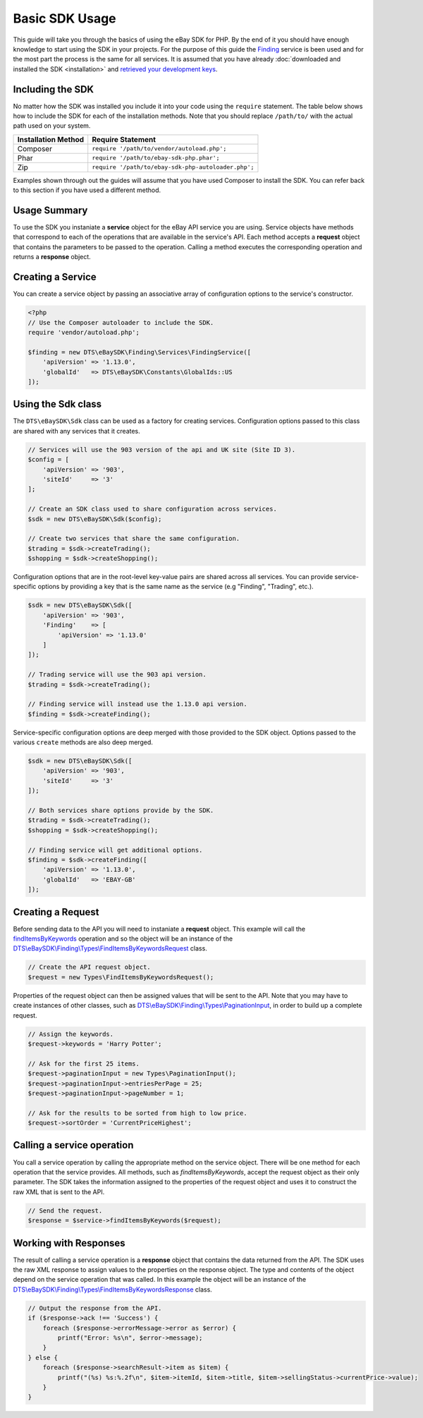 ===============
Basic SDK Usage
===============

This guide will take you through the basics of using the eBay SDK for PHP. By the end of it you should have enough knowledge to start using the SDK in your projects. For the purpose of this guide the `Finding <http://developer.ebay.com/Devzone/finding/Concepts/FindingAPIGuide.html>`_ service is been used and for the most part the process is the same for all services. It is assumed that you have already :doc:`downloaded and installed the SDK <installation>` and `retrieved your development keys <http://developer.ebay.com/devzone/guides/ebayfeatures/Basics/Call-DevelopmentKeys.html>`_.

Including the SDK
-----------------

No matter how the SDK was installed you include it into your code using the ``require`` statement. The table below shows how to include the SDK for each of the installation methods. Note that you should replace ``/path/to/`` with the actual path used on your system.

=================== ===================================================
Installation Method Require Statement
=================== ===================================================
Composer            ``require '/path/to/vendor/autoload.php';``
------------------- ---------------------------------------------------
Phar                ``require '/path/to/ebay-sdk-php.phar';``
------------------- ---------------------------------------------------
Zip                 ``require '/path/to/ebay-sdk-php-autoloader.php';``
=================== ===================================================

Examples shown through out the guides will assume that you have used Composer to install the SDK. You can refer back to this section if you have used a different method.

Usage Summary
-------------

To use the SDK you instaniate a **service** object for the eBay API service you are using. Service objects have methods that correspond to each of the operations that are available in the service's API. Each method accepts a **request** object that contains the parameters to be passed to the operation. Calling a method executes the corresponding operation and returns a **response** object.

Creating a Service
------------------

You can create a service object by passing an associative array of configuration options to the service's constructor.

.. code-block:: php

    <?php
    // Use the Composer autoloader to include the SDK.
    require 'vendor/autoload.php';

    $finding = new DTS\eBaySDK\Finding\Services\FindingService([
        'apiVersion' => '1.13.0',
        'globalId'   => DTS\eBaySDK\Constants\GlobalIds::US
    ]);

.. _sdk-class:

Using the Sdk class
-------------------

The ``DTS\eBaySDK\Sdk`` class can be used as a factory for creating services. Configuration options passed to this class are shared with any services that it creates.

.. code-block:: php

    // Services will use the 903 version of the api and UK site (Site ID 3).
    $config = [
        'apiVersion' => '903',
        'siteId'     => '3'
    ];

    // Create an SDK class used to share configuration across services.
    $sdk = new DTS\eBaySDK\Sdk($config);

    // Create two services that share the same configuration.
    $trading = $sdk->createTrading();
    $shopping = $sdk->createShopping();

Configuration options that are in the root-level key-value pairs are shared across all services. You can provide service-specific options by providing a key that is the same name as the service (e.g "Finding", "Trading", etc.).

.. code-block:: php

    $sdk = new DTS\eBaySDK\Sdk([
        'apiVersion' => '903',
        'Finding'    => [
            'apiVersion' => '1.13.0'
        ]
    ]);

    // Trading service will use the 903 api version.
    $trading = $sdk->createTrading();

    // Finding service will instead use the 1.13.0 api version.
    $finding = $sdk->createFinding();

Service-specific configuration options are deep merged with those provided to the SDK object. Options passed to the various ``create`` methods are also deep merged.

.. code-block:: php

    $sdk = new DTS\eBaySDK\Sdk([
        'apiVersion' => '903',
        'siteId'     => '3'
    ]);

    // Both services share options provide by the SDK.
    $trading = $sdk->createTrading();
    $shopping = $sdk->createShopping();

    // Finding service will get additional options.
    $finding = $sdk->createFinding([
        'apiVersion' => '1.13.0',
        'globalId'   => 'EBAY-GB'
    ]);

Creating a Request
------------------

Before sending data to the API you will need to instaniate a **request** object. This example will call the `findItemsByKeywords <http://developer.ebay.com/DevZone/finding/CallRef/findItemsByKeywords.html>`_ operation and so the object will be an instance of the `DTS\\eBaySDK\\Finding\\Types\\FindItemsByKeywordsRequest <https://github.com/davidtsadler/ebay-sdk-php/blob/master/src/Finding/Types/FindItemsByKeywordsRequest.php>`_ class.

.. code-block:: php

    // Create the API request object.
    $request = new Types\FindItemsByKeywordsRequest();

Properties of the request object can then be assigned values that will be sent to the API. Note that you may have to create instances of other classes, such as `DTS\\eBaySDK\\Finding\\Types\\PaginationInput <https://github.com/davidtsadler/ebay-sdk-php/blob/master/src/Finding/Types/PaginationInput.php>`_, in order to build up a complete request.

.. code-block:: php

    // Assign the keywords.
    $request->keywords = 'Harry Potter';

    // Ask for the first 25 items.
    $request->paginationInput = new Types\PaginationInput();
    $request->paginationInput->entriesPerPage = 25;
    $request->paginationInput->pageNumber = 1;

    // Ask for the results to be sorted from high to low price.
    $request->sortOrder = 'CurrentPriceHighest';

Calling a service operation
---------------------------

You call a service operation by calling the appropriate method on the service object. There will be one method for each  operation that the service provides. All methods, such as *findItemsByKeywords*, accept the request object as their only parameter. The SDK takes the information assigned to the properties of the request object and uses it to construct the raw XML that is sent to the API.

.. code-block:: php

  // Send the request.
  $response = $service->findItemsByKeywords($request);

Working with Responses
----------------------

The result of calling a service operation is a **response** object that contains the data returned from the API. The SDK uses the raw XML response to assign values to the properties on the response object. The type and contents of the object depend on the service operation that was called. In this example the object will be an instance of the `DTS\\eBaySDK\\Finding\\Types\\FindItemsByKeywordsResponse <https://github.com/davidtsadler/ebay-sdk-php/blob/master/src/Finding/Types/FindItemsByKeywordsResponse.php>`_ class.

.. code-block:: php

    // Output the response from the API.
    if ($response->ack !== 'Success') {
        foreach ($response->errorMessage->error as $error) {
            printf("Error: %s\n", $error->message);
        }
    } else {
        foreach ($response->searchResult->item as $item) {
            printf("(%s) %s:%.2f\n", $item->itemId, $item->title, $item->sellingStatus->currentPrice->value);
        }
    }
